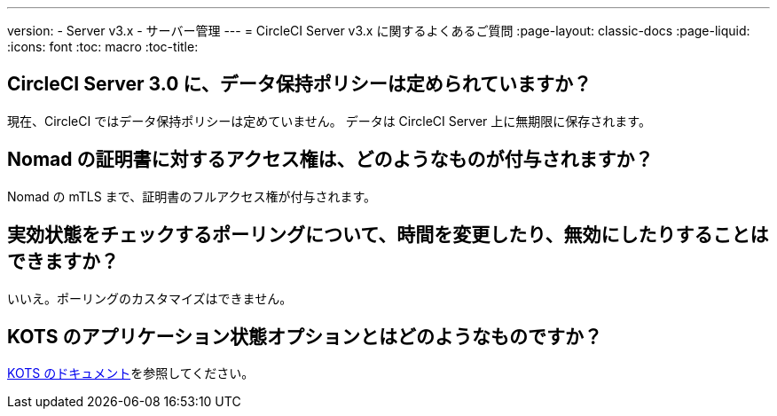 ---
version:
- Server v3.x
- サーバー管理
---
= CircleCI Server v3.x に関するよくあるご質問
:page-layout: classic-docs
:page-liquid:
:icons: font
:toc: macro
:toc-title:

toc::[]

## CircleCI Server 3.0 に、データ保持ポリシーは定められていますか？
現在、CircleCI ではデータ保持ポリシーは定めていません。 データは CircleCI Server 上に無期限に保存されます。

## Nomad の証明書に対するアクセス権は、どのようなものが付与されますか？
Nomad の mTLS まで、証明書のフルアクセス権が付与されます。

## 実効状態をチェックするポーリングについて、時間を変更したり、無効にしたりすることはできますか？
いいえ。ポーリングのカスタマイズはできません。

## KOTS のアプリケーション状態オプションとはどのようなものですか？
https://kots.io/vendor/config/application-status/#resource-statuses[KOTS のドキュメント]を参照してください。